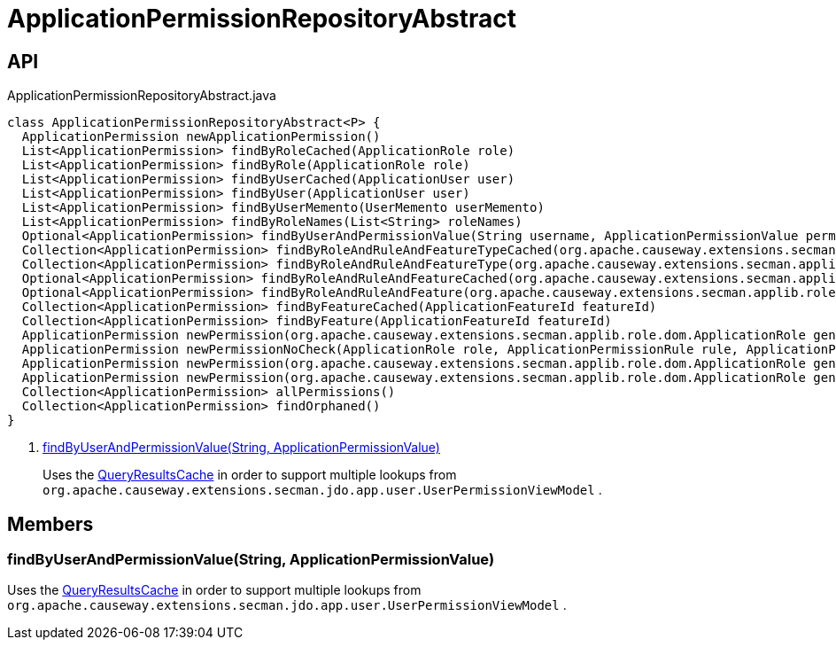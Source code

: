 = ApplicationPermissionRepositoryAbstract
:Notice: Licensed to the Apache Software Foundation (ASF) under one or more contributor license agreements. See the NOTICE file distributed with this work for additional information regarding copyright ownership. The ASF licenses this file to you under the Apache License, Version 2.0 (the "License"); you may not use this file except in compliance with the License. You may obtain a copy of the License at. http://www.apache.org/licenses/LICENSE-2.0 . Unless required by applicable law or agreed to in writing, software distributed under the License is distributed on an "AS IS" BASIS, WITHOUT WARRANTIES OR  CONDITIONS OF ANY KIND, either express or implied. See the License for the specific language governing permissions and limitations under the License.

== API

[source,java]
.ApplicationPermissionRepositoryAbstract.java
----
class ApplicationPermissionRepositoryAbstract<P> {
  ApplicationPermission newApplicationPermission()
  List<ApplicationPermission> findByRoleCached(ApplicationRole role)
  List<ApplicationPermission> findByRole(ApplicationRole role)
  List<ApplicationPermission> findByUserCached(ApplicationUser user)
  List<ApplicationPermission> findByUser(ApplicationUser user)
  List<ApplicationPermission> findByUserMemento(UserMemento userMemento)
  List<ApplicationPermission> findByRoleNames(List<String> roleNames)
  Optional<ApplicationPermission> findByUserAndPermissionValue(String username, ApplicationPermissionValue permissionValue)     // <.>
  Collection<ApplicationPermission> findByRoleAndRuleAndFeatureTypeCached(org.apache.causeway.extensions.secman.applib.role.dom.ApplicationRole role, ApplicationPermissionRule rule, ApplicationFeatureSort type)
  Collection<ApplicationPermission> findByRoleAndRuleAndFeatureType(org.apache.causeway.extensions.secman.applib.role.dom.ApplicationRole role, ApplicationPermissionRule rule, ApplicationFeatureSort featureSort)
  Optional<ApplicationPermission> findByRoleAndRuleAndFeatureCached(org.apache.causeway.extensions.secman.applib.role.dom.ApplicationRole role, ApplicationPermissionRule rule, ApplicationFeatureSort featureSort, String featureFqn)
  Optional<ApplicationPermission> findByRoleAndRuleAndFeature(org.apache.causeway.extensions.secman.applib.role.dom.ApplicationRole role, ApplicationPermissionRule rule, ApplicationFeatureSort featureSort, String featureFqn)
  Collection<ApplicationPermission> findByFeatureCached(ApplicationFeatureId featureId)
  Collection<ApplicationPermission> findByFeature(ApplicationFeatureId featureId)
  ApplicationPermission newPermission(org.apache.causeway.extensions.secman.applib.role.dom.ApplicationRole genericRole, ApplicationPermissionRule rule, ApplicationPermissionMode mode, ApplicationFeatureSort featureSort, String featureFqn)
  ApplicationPermission newPermissionNoCheck(ApplicationRole role, ApplicationPermissionRule rule, ApplicationPermissionMode mode, ApplicationFeatureSort featureSort, String featureFqn)
  ApplicationPermission newPermission(org.apache.causeway.extensions.secman.applib.role.dom.ApplicationRole genericRole, ApplicationPermissionRule rule, ApplicationPermissionMode mode, String featurePackage, String featureClassName, String featureMemberName)
  ApplicationPermission newPermission(org.apache.causeway.extensions.secman.applib.role.dom.ApplicationRole genericRole, ApplicationPermissionRule rule, ApplicationPermissionMode mode, ApplicationFeatureId featureId)
  Collection<ApplicationPermission> allPermissions()
  Collection<ApplicationPermission> findOrphaned()
}
----

<.> xref:#findByUserAndPermissionValue_String_ApplicationPermissionValue[findByUserAndPermissionValue(String, ApplicationPermissionValue)]
+
--
Uses the xref:refguide:applib:index/services/queryresultscache/QueryResultsCache.adoc[QueryResultsCache] in order to support multiple lookups from `org.apache.causeway.extensions.secman.jdo.app.user.UserPermissionViewModel` .
--

== Members

[#findByUserAndPermissionValue_String_ApplicationPermissionValue]
=== findByUserAndPermissionValue(String, ApplicationPermissionValue)

Uses the xref:refguide:applib:index/services/queryresultscache/QueryResultsCache.adoc[QueryResultsCache] in order to support multiple lookups from `org.apache.causeway.extensions.secman.jdo.app.user.UserPermissionViewModel` .
